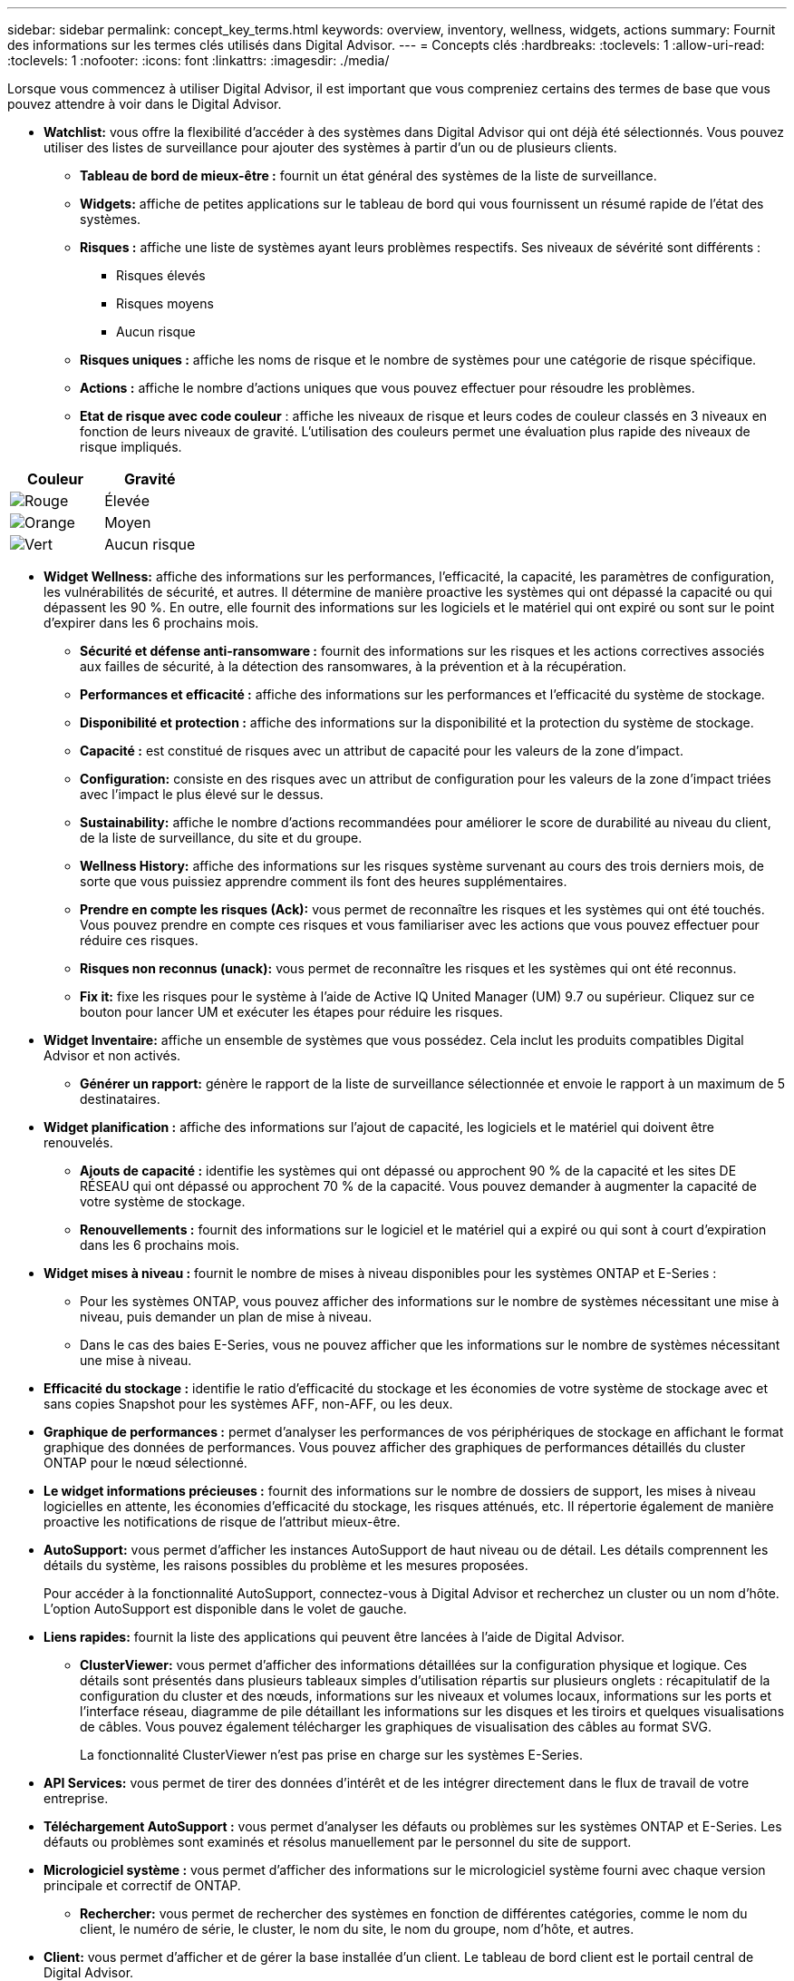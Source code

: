 ---
sidebar: sidebar 
permalink: concept_key_terms.html 
keywords: overview, inventory, wellness, widgets, actions 
summary: Fournit des informations sur les termes clés utilisés dans Digital Advisor. 
---
= Concepts clés
:hardbreaks:
:toclevels: 1
:allow-uri-read: 
:toclevels: 1
:nofooter: 
:icons: font
:linkattrs: 
:imagesdir: ./media/


[role="lead"]
Lorsque vous commencez à utiliser Digital Advisor, il est important que vous compreniez certains des termes de base que vous pouvez attendre à voir dans le Digital Advisor.

* *Watchlist:* vous offre la flexibilité d'accéder à des systèmes dans Digital Advisor qui ont déjà été sélectionnés. Vous pouvez utiliser des listes de surveillance pour ajouter des systèmes à partir d'un ou de plusieurs clients.
+
** *Tableau de bord de mieux-être :* fournit un état général des systèmes de la liste de surveillance.
** *Widgets:* affiche de petites applications sur le tableau de bord qui vous fournissent un résumé rapide de l'état des systèmes.
** *Risques :* affiche une liste de systèmes ayant leurs problèmes respectifs. Ses niveaux de sévérité sont différents :
+
*** Risques élevés
*** Risques moyens
*** Aucun risque


** *Risques uniques :* affiche les noms de risque et le nombre de systèmes pour une catégorie de risque spécifique.
** *Actions :* affiche le nombre d'actions uniques que vous pouvez effectuer pour résoudre les problèmes.
** *Etat de risque avec code couleur* : affiche les niveaux de risque et leurs codes de couleur classés en 3 niveaux en fonction de leurs niveaux de gravité. L'utilisation des couleurs permet une évaluation plus rapide des niveaux de risque impliqués.




|===
| *Couleur* | *Gravité* 


| image:red_color.png["Rouge"] | Élevée 


| image:orange_color.png["Orange"] | Moyen 


| image:green_color.png["Vert"] | Aucun risque 
|===
* *Widget Wellness:* affiche des informations sur les performances, l'efficacité, la capacité, les paramètres de configuration, les vulnérabilités de sécurité, et autres. Il détermine de manière proactive les systèmes qui ont dépassé la capacité ou qui dépassent les 90 %. En outre, elle fournit des informations sur les logiciels et le matériel qui ont expiré ou sont sur le point d'expirer dans les 6 prochains mois.
+
** *Sécurité et défense anti-ransomware :* fournit des informations sur les risques et les actions correctives associés aux failles de sécurité, à la détection des ransomwares, à la prévention et à la récupération.
** *Performances et efficacité :* affiche des informations sur les performances et l'efficacité du système de stockage.
** *Disponibilité et protection :* affiche des informations sur la disponibilité et la protection du système de stockage.
** *Capacité :* est constitué de risques avec un attribut de capacité pour les valeurs de la zone d'impact.
** *Configuration:* consiste en des risques avec un attribut de configuration pour les valeurs de la zone d'impact triées avec l'impact le plus élevé sur le dessus.
** *Sustainability:* affiche le nombre d'actions recommandées pour améliorer le score de durabilité au niveau du client, de la liste de surveillance, du site et du groupe.
** *Wellness History:* affiche des informations sur les risques système survenant au cours des trois derniers mois, de sorte que vous puissiez apprendre comment ils font des heures supplémentaires.
** *Prendre en compte les risques (Ack):* vous permet de reconnaître les risques et les systèmes qui ont été touchés. Vous pouvez prendre en compte ces risques et vous familiariser avec les actions que vous pouvez effectuer pour réduire ces risques.
** *Risques non reconnus (unack):* vous permet de reconnaître les risques et les systèmes qui ont été reconnus.
** *Fix it:* fixe les risques pour le système à l'aide de Active IQ United Manager (UM) 9.7 ou supérieur. Cliquez sur ce bouton pour lancer UM et exécuter les étapes pour réduire les risques.


* *Widget Inventaire:* affiche un ensemble de systèmes que vous possédez. Cela inclut les produits compatibles Digital Advisor et non activés.
+
** *Générer un rapport:* génère le rapport de la liste de surveillance sélectionnée et envoie le rapport à un maximum de 5 destinataires.


* *Widget planification :* affiche des informations sur l'ajout de capacité, les logiciels et le matériel qui doivent être renouvelés.
+
** *Ajouts de capacité :* identifie les systèmes qui ont dépassé ou approchent 90 % de la capacité et les sites DE RÉSEAU qui ont dépassé ou approchent 70 % de la capacité. Vous pouvez demander à augmenter la capacité de votre système de stockage.
** *Renouvellements :* fournit des informations sur le logiciel et le matériel qui a expiré ou qui sont à court d'expiration dans les 6 prochains mois.


* *Widget mises à niveau :* fournit le nombre de mises à niveau disponibles pour les systèmes ONTAP et E-Series :
+
** Pour les systèmes ONTAP, vous pouvez afficher des informations sur le nombre de systèmes nécessitant une mise à niveau, puis demander un plan de mise à niveau.
** Dans le cas des baies E-Series, vous ne pouvez afficher que les informations sur le nombre de systèmes nécessitant une mise à niveau.




* *Efficacité du stockage :* identifie le ratio d'efficacité du stockage et les économies de votre système de stockage avec et sans copies Snapshot pour les systèmes AFF, non-AFF, ou les deux.
* *Graphique de performances :* permet d'analyser les performances de vos périphériques de stockage en affichant le format graphique des données de performances. Vous pouvez afficher des graphiques de performances détaillés du cluster ONTAP pour le nœud sélectionné.
* *Le widget informations précieuses :* fournit des informations sur le nombre de dossiers de support, les mises à niveau logicielles en attente, les économies d'efficacité du stockage, les risques atténués, etc. Il répertorie également de manière proactive les notifications de risque de l'attribut mieux-être.
* *AutoSupport:* vous permet d'afficher les instances AutoSupport de haut niveau ou de détail. Les détails comprennent les détails du système, les raisons possibles du problème et les mesures proposées.
+
Pour accéder à la fonctionnalité AutoSupport, connectez-vous à Digital Advisor et recherchez un cluster ou un nom d'hôte. L'option AutoSupport est disponible dans le volet de gauche.

* *Liens rapides:* fournit la liste des applications qui peuvent être lancées à l'aide de Digital Advisor.
+
** *ClusterViewer:* vous permet d'afficher des informations détaillées sur la configuration physique et logique. Ces détails sont présentés dans plusieurs tableaux simples d'utilisation répartis sur plusieurs onglets : récapitulatif de la configuration du cluster et des nœuds, informations sur les niveaux et volumes locaux, informations sur les ports et l'interface réseau, diagramme de pile détaillant les informations sur les disques et les tiroirs et quelques visualisations de câbles. Vous pouvez également télécharger les graphiques de visualisation des câbles au format SVG.
+
La fonctionnalité ClusterViewer n'est pas prise en charge sur les systèmes E-Series.





* *API Services:* vous permet de tirer des données d'intérêt et de les intégrer directement dans le flux de travail de votre entreprise.
* *Téléchargement AutoSupport :* vous permet d'analyser les défauts ou problèmes sur les systèmes ONTAP et E-Series. Les défauts ou problèmes sont examinés et résolus manuellement par le personnel du site de support.
* *Micrologiciel système :* vous permet d'afficher des informations sur le micrologiciel système fourni avec chaque version principale et correctif de ONTAP.
+
** *Rechercher:* vous permet de rechercher des systèmes en fonction de différentes catégories, comme le nom du client, le numéro de série, le cluster, le nom du site, le nom du groupe, nom d'hôte, et autres.


* *Client:* vous permet d'afficher et de gérer la base installée d'un client. Le tableau de bord client est le portail central de Digital Advisor.
* *Cluster:* fournit des informations sur les clusters ONTAP. Le tableau de bord consolide également l'état, la capacité, l'efficacité du stockage et l'analyse des performances.
* *Numéro de série :* fournit des informations sur le numéro de série attribué au client.

